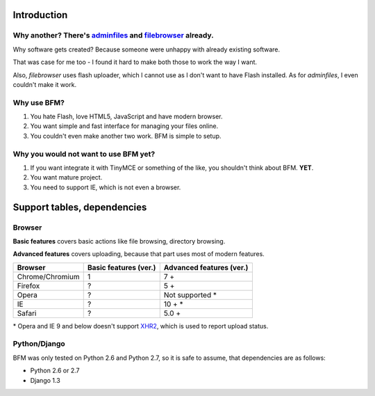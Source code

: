 .. _intro:

Introduction
============

Why another? There's `adminfiles <https://bitbucket.org/carljm/django-adminfiles/src>`_ and `filebrowser <https://github.com/sehmaschine/django-filebrowser>`_ already.
-----------------------------------------------------------------------------------------------------------------------------------------------------------------------

Why software gets created? Because someone were unhappy with already existing software.

That was case for me too - I found it hard to make both those to work the way I want.

Also, *filebrowser* uses flash uploader, which I cannot use as I don't want to have Flash installed.
As for *adminfiles*, I even couldn't make it work.

Why use BFM?
------------

#. You hate Flash, love HTML5, JavaScript and have modern browser.
#. You want simple and fast interface for managing your files online.
#. You couldn't even make another two work. BFM is simple to setup.

Why you would not want to use BFM yet?
--------------------------------------

#. If you want integrate it with TinyMCE or something of the like, you shouldn't think about BFM. **YET**.
#. You want mature project.
#. You need to support IE, which is not even a browser.

Support tables, dependencies
============================

Browser
-------

**Basic features** covers basic actions like file browsing, directory browsing.

**Advanced features** covers uploading, because that part uses most of modern features.

==========================  ==========================  ==========================
Browser                     Basic features (ver.)       Advanced features (ver.)
==========================  ==========================  ==========================
Chrome/Chromium             1                           7 +
Firefox                     ?                           5 +
Opera                       ?                           Not supported \*
IE                          ?                           10 + \*
Safari                      ?                           5.0 +
==========================  ==========================  ==========================

\* Opera and IE 9 and below doesn't support `XHR2 <http://www.w3.org/TR/XMLHttpRequest2/>`_,
which is used to report upload status.

Python/Django
-------------

BFM was only tested on Python 2.6 and Python 2.7, so it is safe to assume, that dependencies are as follows:

- Python 2.6 or 2.7
- Django 1.3